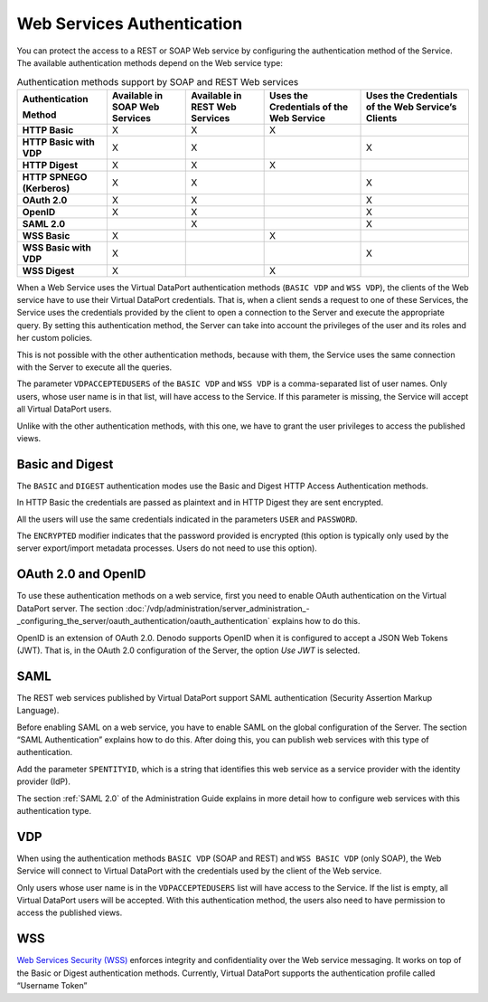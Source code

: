 ===========================
Web Services Authentication
===========================

You can protect the access to a REST or SOAP Web service by configuring
the authentication method of the Service. The available authentication
methods depend on the Web service type:


.. table:: Authentication methods support by SOAP and REST Web services
   :name: Authentication methods support by SOAP and REST Web services table of the VQL Guide

   +----------------+----------------+----------------+----------------+----------------+
   | Authentication | Available in   | Available in   | Uses the       | Uses the       |
   |                | SOAP Web       | REST Web       | Credentials of | Credentials of |
   | Method         | Services       | Services       | the Web        | the Web        |
   |                |                |                | Service        | Service’s      |
   |                |                |                |                | Clients        |
   +================+================+================+================+================+
   | **HTTP Basic** | X              | X              | X              |                |
   +----------------+----------------+----------------+----------------+----------------+
   | **HTTP Basic   | X              | X              |                | X              |
   | with VDP**     |                |                |                |                |
   +----------------+----------------+----------------+----------------+----------------+
   | **HTTP         | X              | X              | X              |                |
   | Digest**       |                |                |                |                |
   +----------------+----------------+----------------+----------------+----------------+
   | **HTTP SPNEGO  | X              | X              |                | X              |
   | (Kerberos)**   |                |                |                |                |
   +----------------+----------------+----------------+----------------+----------------+
   | **OAuth 2.0**  | X              | X              |                | X              |
   +----------------+----------------+----------------+----------------+----------------+
   | **OpenID**     | X              | X              |                | X              |
   +----------------+----------------+----------------+----------------+----------------+
   | **SAML 2.0**   |                | X              |                | X              |
   +----------------+----------------+----------------+----------------+----------------+
   | **WSS Basic**  | X              |                | X              |                |
   +----------------+----------------+----------------+----------------+----------------+
   | **WSS Basic    | X              |                |                | X              |
   | with VDP**     |                |                |                |                |
   +----------------+----------------+----------------+----------------+----------------+
   | **WSS Digest** | X              |                | X              |                |
   +----------------+----------------+----------------+----------------+----------------+

When a Web Service uses the Virtual DataPort authentication methods
(``BASIC VDP`` and ``WSS VDP``), the clients of the Web service have to
use their Virtual DataPort credentials. That is, when a client sends a
request to one of these Services, the Service uses the credentials
provided by the client to open a connection to the Server and execute
the appropriate query. By setting this authentication method, the Server
can take into account the privileges of the user and its roles and her
custom policies.

This is not possible with the other authentication methods, because with
them, the Service uses the same connection with the Server to execute
all the queries.

The parameter ``VDPACCEPTEDUSERS`` of the ``BASIC VDP`` and ``WSS VDP``
is a comma-separated list of user names. Only users, whose user name is
in that list, will have access to the Service. If this parameter is
missing, the Service will accept all Virtual DataPort users.

Unlike with the other authentication methods, with this one, we have to
grant the user privileges to access the published views.

Basic and Digest
================

The ``BASIC`` and ``DIGEST`` authentication modes use the Basic and
Digest HTTP Access Authentication methods.

In HTTP Basic the credentials are passed as plaintext and in HTTP Digest
they are sent encrypted.

All the users will use the same credentials indicated in the parameters
``USER`` and ``PASSWORD``.

The ``ENCRYPTED`` modifier indicates that the password provided is
encrypted (this option is typically only used by the server
export/import metadata processes. Users do not need to use this option).

OAuth 2.0 and OpenID
=======================

To use these authentication methods on a web service, first you need to 
enable OAuth authentication on the Virtual DataPort server. The 
section :doc:`/vdp/administration/server_administration_-_configuring_the_server/oauth_authentication/oauth_authentication`
explains how to do this.

OpenID is an extension of OAuth 2.0. Denodo supports OpenID when it is configured to 
accept a JSON Web Tokens (JWT). That is, in the 
OAuth 2.0 configuration of the Server, the option *Use JWT* is selected.

SAML
====

The REST web services published by Virtual DataPort support SAML
authentication (Security Assertion Markup Language).

Before enabling SAML on a web service, you have to enable SAML on the
global configuration of the Server. The section “SAML Authentication”
explains how to do this. After doing this, you can publish web services
with this type of authentication.

Add the parameter ``SPENTITYID``, which is a string that identifies this
web service as a service provider with the identity provider (IdP).

The section :ref:`SAML 2.0` of the Administration Guide explains in more
detail how to configure web services with this authentication type.

VDP
===

When using the authentication methods ``BASIC VDP`` (SOAP and REST) and
``WSS BASIC VDP`` (only SOAP), the Web Service will connect to Virtual
DataPort with the credentials used by the client of the Web service.

Only users whose user name is in the ``VDPACCEPTEDUSERS`` list will have
access to the Service. If the list is empty, all Virtual DataPort
users will be accepted. With this authentication method, the users also
need to have permission to access the published views.

WSS
===

`Web Services Security (WSS) <https://www.oasis-open.org/committees/wss>`_
enforces integrity and confidentiality over
the Web service messaging. It works on top of the Basic or Digest
authentication methods. Currently, Virtual DataPort supports the
authentication profile called “Username Token”
